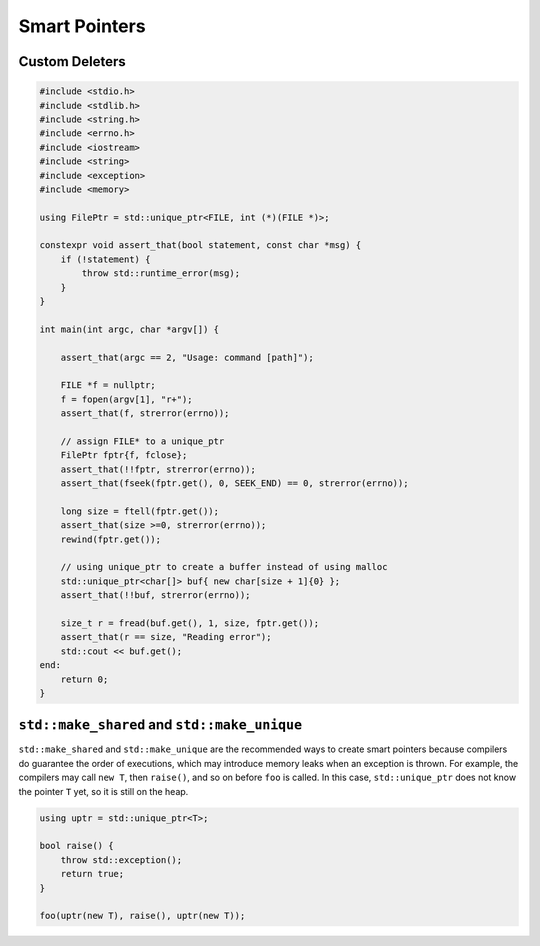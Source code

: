 ==============
Smart Pointers
==============

Custom Deleters
---------------

.. code-block:: cpp

    #include <stdio.h>
    #include <stdlib.h>
    #include <string.h>
    #include <errno.h>
    #include <iostream>
    #include <string>
    #include <exception>
    #include <memory>

    using FilePtr = std::unique_ptr<FILE, int (*)(FILE *)>;

    constexpr void assert_that(bool statement, const char *msg) {
        if (!statement) {
            throw std::runtime_error(msg);
        }
    }

    int main(int argc, char *argv[]) {

        assert_that(argc == 2, "Usage: command [path]");

        FILE *f = nullptr;
        f = fopen(argv[1], "r+");
        assert_that(f, strerror(errno));

        // assign FILE* to a unique_ptr
        FilePtr fptr{f, fclose};
        assert_that(!!fptr, strerror(errno));
        assert_that(fseek(fptr.get(), 0, SEEK_END) == 0, strerror(errno));

        long size = ftell(fptr.get());
        assert_that(size >=0, strerror(errno));
        rewind(fptr.get());

        // using unique_ptr to create a buffer instead of using malloc
        std::unique_ptr<char[]> buf{ new char[size + 1]{0} };
        assert_that(!!buf, strerror(errno));

        size_t r = fread(buf.get(), 1, size, fptr.get());
        assert_that(r == size, "Reading error");
        std::cout << buf.get();
    end:
        return 0;
    }

``std::make_shared`` and ``std::make_unique``
---------------------------------------------

``std::make_shared`` and ``std::make_unique`` are the recommended ways to
create smart pointers because compilers do guarantee the order of executions,
which may introduce memory leaks when an exception is thrown. For example, the
compilers may call ``new T``, then ``raise()``, and so on before ``foo`` is
called. In this case, ``std::unique_ptr`` does not know the pointer ``T`` yet,
so it is still on the heap.

.. code-block:: cpp

    using uptr = std::unique_ptr<T>;

    bool raise() {
        throw std::exception();
        return true;
    }

    foo(uptr(new T), raise(), uptr(new T));
